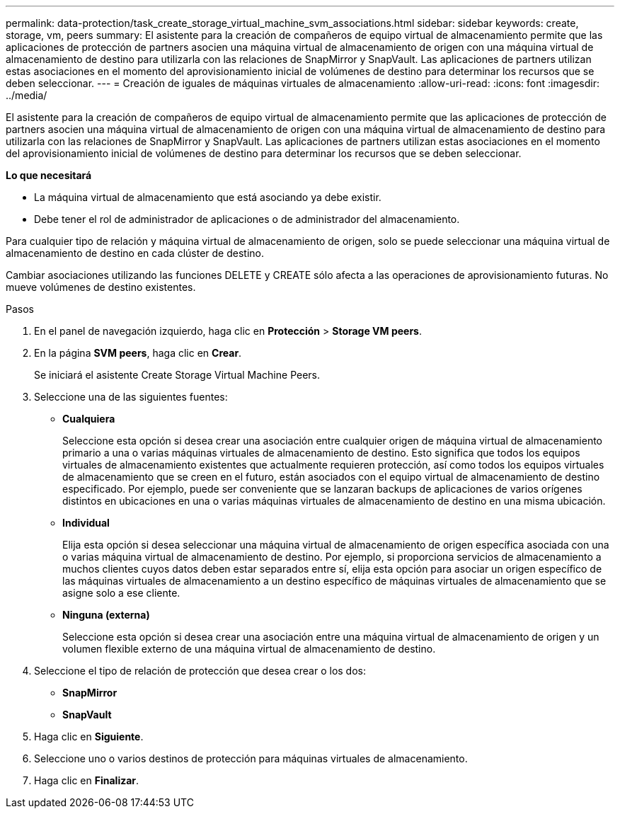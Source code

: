 ---
permalink: data-protection/task_create_storage_virtual_machine_svm_associations.html 
sidebar: sidebar 
keywords: create, storage, vm, peers 
summary: El asistente para la creación de compañeros de equipo virtual de almacenamiento permite que las aplicaciones de protección de partners asocien una máquina virtual de almacenamiento de origen con una máquina virtual de almacenamiento de destino para utilizarla con las relaciones de SnapMirror y SnapVault. Las aplicaciones de partners utilizan estas asociaciones en el momento del aprovisionamiento inicial de volúmenes de destino para determinar los recursos que se deben seleccionar. 
---
= Creación de iguales de máquinas virtuales de almacenamiento
:allow-uri-read: 
:icons: font
:imagesdir: ../media/


[role="lead"]
El asistente para la creación de compañeros de equipo virtual de almacenamiento permite que las aplicaciones de protección de partners asocien una máquina virtual de almacenamiento de origen con una máquina virtual de almacenamiento de destino para utilizarla con las relaciones de SnapMirror y SnapVault. Las aplicaciones de partners utilizan estas asociaciones en el momento del aprovisionamiento inicial de volúmenes de destino para determinar los recursos que se deben seleccionar.

*Lo que necesitará*

* La máquina virtual de almacenamiento que está asociando ya debe existir.
* Debe tener el rol de administrador de aplicaciones o de administrador del almacenamiento.


Para cualquier tipo de relación y máquina virtual de almacenamiento de origen, solo se puede seleccionar una máquina virtual de almacenamiento de destino en cada clúster de destino.

Cambiar asociaciones utilizando las funciones DELETE y CREATE sólo afecta a las operaciones de aprovisionamiento futuras. No mueve volúmenes de destino existentes.

.Pasos
. En el panel de navegación izquierdo, haga clic en *Protección* > *Storage VM peers*.
. En la página *SVM peers*, haga clic en *Crear*.
+
Se iniciará el asistente Create Storage Virtual Machine Peers.

. Seleccione una de las siguientes fuentes:
+
** *Cualquiera*
+
Seleccione esta opción si desea crear una asociación entre cualquier origen de máquina virtual de almacenamiento primario a una o varias máquinas virtuales de almacenamiento de destino. Esto significa que todos los equipos virtuales de almacenamiento existentes que actualmente requieren protección, así como todos los equipos virtuales de almacenamiento que se creen en el futuro, están asociados con el equipo virtual de almacenamiento de destino especificado. Por ejemplo, puede ser conveniente que se lanzaran backups de aplicaciones de varios orígenes distintos en ubicaciones en una o varias máquinas virtuales de almacenamiento de destino en una misma ubicación.

** *Individual*
+
Elija esta opción si desea seleccionar una máquina virtual de almacenamiento de origen específica asociada con una o varias máquina virtual de almacenamiento de destino. Por ejemplo, si proporciona servicios de almacenamiento a muchos clientes cuyos datos deben estar separados entre sí, elija esta opción para asociar un origen específico de las máquinas virtuales de almacenamiento a un destino específico de máquinas virtuales de almacenamiento que se asigne solo a ese cliente.

** *Ninguna (externa)*
+
Seleccione esta opción si desea crear una asociación entre una máquina virtual de almacenamiento de origen y un volumen flexible externo de una máquina virtual de almacenamiento de destino.



. Seleccione el tipo de relación de protección que desea crear o los dos:
+
** *SnapMirror*
** *SnapVault*


. Haga clic en *Siguiente*.
. Seleccione uno o varios destinos de protección para máquinas virtuales de almacenamiento.
. Haga clic en *Finalizar*.

